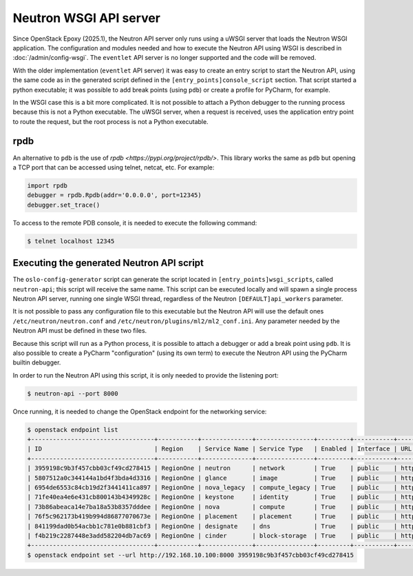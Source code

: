 ..
      Licensed under the Apache License, Version 2.0 (the "License"); you may
      not use this file except in compliance with the License. You may obtain
      a copy of the License at

          http://www.apache.org/licenses/LICENSE-2.0

      Unless required by applicable law or agreed to in writing, software
      distributed under the License is distributed on an "AS IS" BASIS, WITHOUT
      WARRANTIES OR CONDITIONS OF ANY KIND, either express or implied. See the
      License for the specific language governing permissions and limitations
      under the License.


      Convention for heading levels in Neutron devref:
      =======  Heading 0 (reserved for the title in a document)
      -------  Heading 1
      ~~~~~~~  Heading 2
      +++++++  Heading 3
      '''''''  Heading 4
      (Avoid deeper levels because they do not render well.)

.. _neutron_wsgi_api_server:

Neutron WSGI API server
=======================

Since OpenStack Epoxy (2025.1), the Neutron API server only runs using a uWSGI
server that loads the Neutron WSGI application. The configuration and modules
needed and how to execute the Neutron API using WSGI is described in
:doc:`/admin/config-wsgi`. The ``eventlet`` API server is no longer supported
and the code will be removed.

With the older implementation (``eventlet`` API server) it was easy to create
an entry script to start the Neutron API, using the same code as in the
generated script defined in the ``[entry_points]console_script`` section.
That script started a python executable; it was possible to add break points
(using ``pdb``) or create a profile for PyCharm, for example.

In the WSGI case this is a bit more complicated. It is not possible to attach
a Python debugger to the running process because this is not a Python
executable. The uWSGI server, when a request is received, uses the application
entry point to route the request, but the root process is not a Python
executable.


rpdb
----

An alternative to ``pdb`` is the use of
`rpdb <https://pypi.org/project/rpdb/>`. This library works the same as ``pdb``
but opening a TCP port that can be accessed using telnet, netcat, etc. For
example:

.. code:: python

    import rpdb
    debugger = rpdb.Rpdb(addr='0.0.0.0', port=12345)
    debugger.set_trace()


To access to the remote PDB console, it is needed to execute the following
command:

.. code:: bash

    $ telnet localhost 12345



Executing the generated Neutron API script
------------------------------------------

The ``oslo-config-generator`` script can generate the script located in
``[entry_points]wsgi_scripts``, called ``neutron-api``; this script will
receive the same name. This script can be executed locally and will spawn
a single process Neutron API server, running one single WSGI thread, regardless
of the Neutron ``[DEFAULT]api_workers`` parameter.

It is not possible to pass any configuration file to this executable but the
Neutron API will use the default ones ``/etc/neutron/neutron.conf`` and
``/etc/neutron/plugins/ml2/ml2_conf.ini``. Any parameter needed by the Neutron
API must be defined in these two files.

Because this script will run as a Python process, it is possible to attach a
debugger or add a break point using ``pdb``. It is also possible to create a
PyCharm "configuration" (using its own term) to execute the Neutron API using
the PyCharm builtin debugger.

In order to run the Neutron API using this script, it is only needed to provide
the listening port:

.. code:: bash

    $ neutron-api --port 8000


Once running, it is needed to change the OpenStack endpoint for the networking
service:

.. code:: bash

    $ openstack endpoint list
    +----------------------------------+-----------+--------------+----------------+---------+-----------+-------------------------------------------------+
    | ID                               | Region    | Service Name | Service Type   | Enabled | Interface | URL                                             |
    +----------------------------------+-----------+--------------+----------------+---------+-----------+-------------------------------------------------+
    | 3959198c9b3f457cbb03cf49cd278415 | RegionOne | neutron      | network        | True    | public    | http://192.168.10.100/networking                |
    | 5807512a0c344144a1bd4f3bda4d3316 | RegionOne | glance       | image          | True    | public    | http://192.168.10.100/image                     |
    | 6954de6553c84cb19d2f3441411ca897 | RegionOne | nova_legacy  | compute_legacy | True    | public    | http://192.168.10.100/compute/v2/$(project_id)s |
    | 71fe40ea4e6e431cb800143b4349928c | RegionOne | keystone     | identity       | True    | public    | http://192.168.10.100/identity                  |
    | 73b86abeaca14e7ba18a53b8357dddee | RegionOne | nova         | compute        | True    | public    | http://192.168.10.100/compute/v2.1              |
    | 76f5c962173b419b994d86877070673e | RegionOne | placement    | placement      | True    | public    | http://192.168.10.100/placement                 |
    | 841199dad0b54acbb1c781e0b881cbf3 | RegionOne | designate    | dns            | True    | public    | http://192.168.10.100/dns                       |
    | f4b219c2287448e3add582204db7ac69 | RegionOne | cinder       | block-storage  | True    | public    | http://192.168.10.100/volume/v3                 |
    +----------------------------------+-----------+--------------+----------------+---------+-----------+-------------------------------------------------+
    $ openstack endpoint set --url http://192.168.10.100:8000 3959198c9b3f457cbb03cf49cd278415
